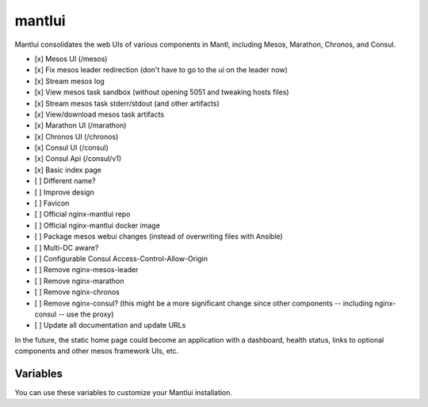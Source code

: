 mantlui
=====

.. versionadded:: 0.4

Mantlui consolidates the web UIs of various components in Mantl, including Mesos, Marathon, Chronos, and Consul.

- [x] Mesos UI (/mesos)
- [x] Fix mesos leader redirection (don't have to go to the ui on the leader now)
- [x] Stream mesos log
- [x] View mesos task sandbox (without opening 5051 and tweaking hosts files)
- [x] Stream mesos task stderr/stdout (and other artifacts)
- [x] View/download mesos task artifacts
- [x] Marathon UI (/marathon)
- [x] Chronos UI (/chronos)
- [x] Consul UI (/consul)
- [x] Consul Api (/consul/v1)
- [x] Basic index page
- [ ] Different name?
- [ ] Improve design
- [ ] Favicon
- [ ] Official nginx-mantlui repo
- [ ] Official nginx-mantlui docker image
- [ ] Package mesos webui changes (instead of overwriting files with Ansible)
- [ ] Multi-DC aware?
- [ ] Configurable Consul Access-Control-Allow-Origin
- [ ] Remove nginx-mesos-leader
- [ ] Remove nginx-marathon
- [ ] Remove nginx-chronos
- [ ] Remove nginx-consul? (this might be a more significant change since other components -- including nginx-consul -- use the proxy)
- [ ] Update all documentation and update URLs

In the future, the static home page could become an application with a dashboard, health status, links to optional components and other mesos framework UIs, etc.

Variables
---------

You can use these variables to customize your Mantlui installation.

.. data:: mantlui_nginx_image

   nginx-mantlui docker container image name

   default: ``ryane/nginx-mantl``

.. data:: mantlui_nginx_image_tag

   nginx-mantlui docker container image tag

   default: ``0.1``

.. data:: do_mantlui_ssl

   Use https to secure the mantlui.

   default: ``false``

.. data:: do_mantlui_auth

   Use basic authentication to secure the mantlui.

   default: ``false``
